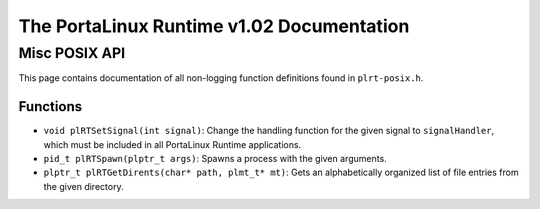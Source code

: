 ******************************************
The PortaLinux Runtime v1.02 Documentation
******************************************

Misc POSIX API
--------------

This page contains documentation of all non-logging function definitions found in ``plrt-posix.h``.

Functions
=========

* ``void plRTSetSignal(int signal)``: Change the handling function for the given signal to ``signalHandler``, which must be included in all PortaLinux Runtime applications.
* ``pid_t plRTSpawn(plptr_t args)``: Spawns a process with the given arguments.
* ``plptr_t plRTGetDirents(char* path, plmt_t* mt)``: Gets an alphabetically organized list of file entries from the given directory.
